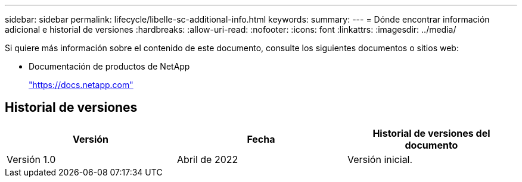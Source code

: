 ---
sidebar: sidebar 
permalink: lifecycle/libelle-sc-additional-info.html 
keywords:  
summary:  
---
= Dónde encontrar información adicional e historial de versiones
:hardbreaks:
:allow-uri-read: 
:nofooter: 
:icons: font
:linkattrs: 
:imagesdir: ../media/


[role="lead"]
Si quiere más información sobre el contenido de este documento, consulte los siguientes documentos o sitios web:

* Documentación de productos de NetApp
+
https://docs.netapp.com["https://docs.netapp.com"^]





== Historial de versiones

|===
| Versión | Fecha | Historial de versiones del documento 


| Versión 1.0 | Abril de 2022 | Versión inicial. 
|===